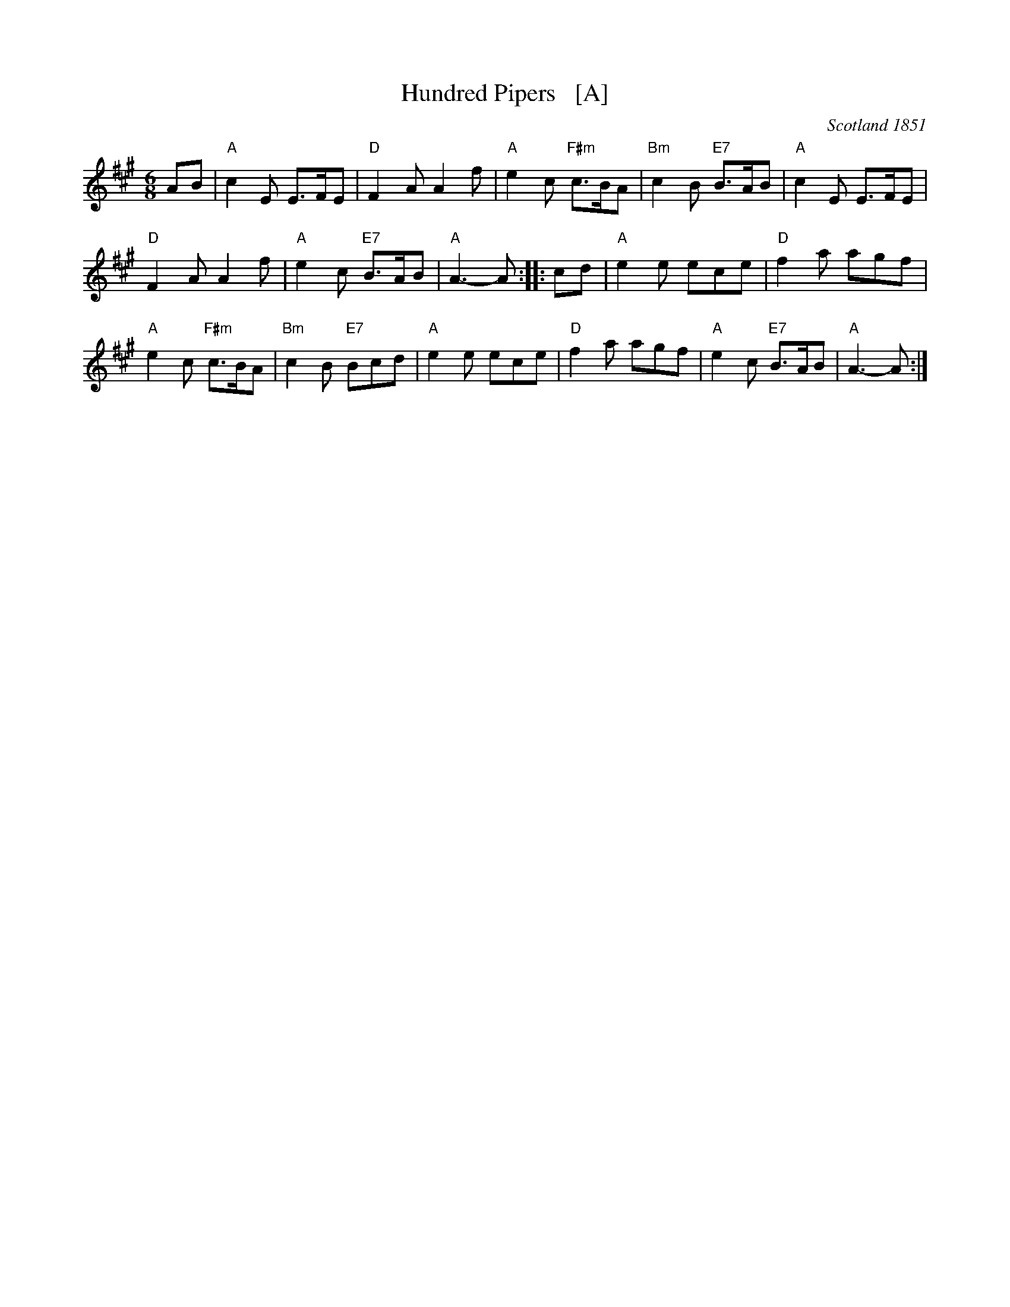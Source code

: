 X: 1
T: Hundred Pipers   [A]
R: jig, march
O: Scotland 1851
Z: John Chambers <jc:trillian.mit.edu>
M: 6/8
L: 1/8
K: A
AB |\
"A"c2E E>FE | "D"F2A A2f |\
"A"e2c "F#m"c>BA | "Bm"c2B "E7"B>AB |\
"A"c2E E>FE |
"D"F2A A2f |\
"A"e2c "E7"B>AB | "A"A3- A :: cd |\
"A"e2e ece | "D"f2a agf |
"A"e2c "F#m"c>BA | "Bm"c2B "E7"Bcd |\
"A"e2e ece | "D"f2a agf |\
"A"e2c "E7"B>AB | "A"A3- A :|
